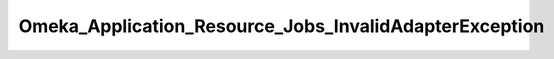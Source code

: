 -------------------------------------------------------
Omeka_Application_Resource_Jobs_InvalidAdapterException
-------------------------------------------------------

.. php:class:: Omeka_Application_Resource_Jobs_InvalidAdapterException

    Package: :doc:`/Reference/packages/Application\Resource/index`

    Exception thrown when an invalid job dispatcher has been configured.

    .. php:attr:: message
    


    .. php:attr:: code
    


    .. php:attr:: file
    


    .. php:attr:: line
    


    .. php:method:: __clone()

    .. php:method:: __construct($message, $code, $previous)
    
        :param unknown $message: 
        :param unknown $code: 
        :param unknown $previous:

    .. php:method:: getMessage()

    .. php:method:: getCode()

    .. php:method:: getFile()

    .. php:method:: getLine()

    .. php:method:: getTrace()

    .. php:method:: getPrevious()

    .. php:method:: getTraceAsString()

    .. php:method:: __toString()